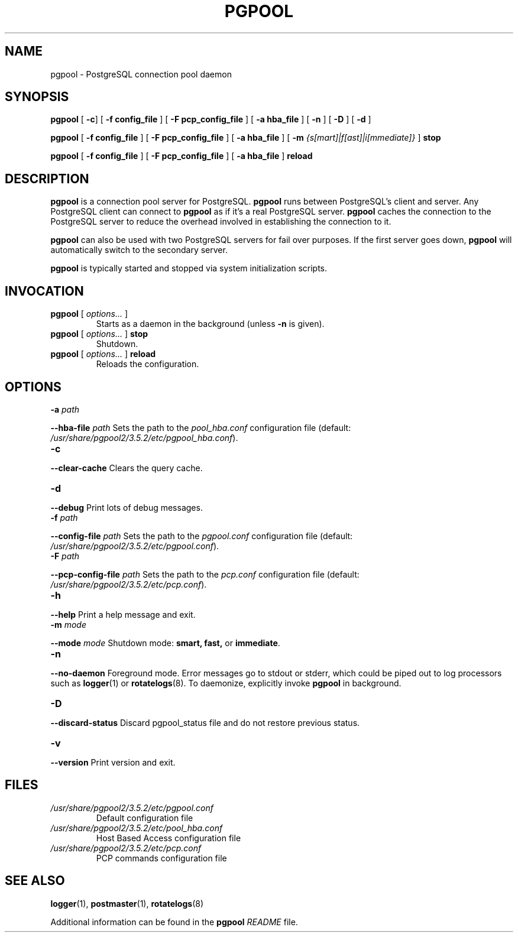 .\" Copyright 2004-2009 by PgPool Global Development Group
.\" This man page is subject to the same license as the rest of pgpool.
.\"
.TH PGPOOL 8 "12 Oct 2009"
.\" Please adjust this date whenever revising the manpage.
.hy 0
.ad l
.nf
.SH NAME
pgpool \- PostgreSQL connection pool daemon
.SH SYNOPSIS
\fBpgpool\fR [ \fB\-c\fR] [ \fB\-f config_file\fR ] [ \fB\-F pcp_config_file\fR ] [ \fB\-a hba_file\fR ] [ \fB\-n\fR ] [ \fB\-D\fR ] [ \fB\-d\fR ]
.LP
\fBpgpool\fR [ \fB\-f config_file\fR ] [ \fB\-F pcp_config_file\fR ] [ \fB\-a hba_file\fR ] [ \fB\-m\fR \fI{s[mart]|f[ast]|i[mmediate]}\fR ] \fBstop\fR
.LP
\fBpgpool\fR [ \fB\-f config_file\fR ] [ \fB\-F pcp_config_file\fR ] [ \fB\-a hba_file\fR ] \fBreload\fR
.LP
.SH DESCRIPTION
\fBpgpool\fR is a connection pool server for PostgreSQL.
\fBpgpool\fR runs between PostgreSQL's client and server.
Any PostgreSQL client can connect to \fBpgpool\fR as if it's a real PostgreSQL server.
\fBpgpool\fR caches the connection to the PostgreSQL server to reduce the overhead
involved in establishing the connection to it.
.P
\fBpgpool\fR can also be
used with two PostgreSQL servers for fail over purposes.  If the first
server goes down, \fBpgpool\fR will automatically switch to the secondary server.
.P
\fBpgpool\fR is typically started and stopped via system initialization scripts.
.
.P
.SH INVOCATION
.TP
\fBpgpool\fP [ \fIoptions...\fP ]
Starts as a daemon in the background (unless \fB\-n\fR is given).
.TP
\fBpgpool\fP [ \fIoptions...\fP ] \fBstop\fP
Shutdown.
.TP
\fBpgpool\fP [ \fIoptions...\fP ] \fBreload\fP
Reloads the configuration.
.
.SH OPTIONS
.TP
\fB\-a\fR \fIpath\fR
.P
.B \--hba-file\fR \fIpath\fR
Sets the path to the \fIpool_hba.conf\fR configuration file (default: \fI/usr/share/pgpool2/3.5.2/etc/pgpool_hba.conf\fR).
.TP
\fB\-c\fR
.P
.B \--clear-cache
Clears the query cache.
.TP
\fB\-d\fR
.P
.B \--debug
Print lots of debug messages.
.TP
\fB\-f\fR \fIpath\fR
.P
.B \--config-file\fR \fIpath\fR
Sets the path to the \fIpgpool.conf\fR configuration file (default: \fI/usr/share/pgpool2/3.5.2/etc/pgpool.conf\fR).
.TP
\fB\-F\fR \fIpath\fR
.P
.B \--pcp-config-file\fR \fIpath\fR
Sets the path to the \fIpcp.conf\fR configuration file (default: \fI/usr/share/pgpool2/3.5.2/etc/pcp.conf\fR).
.TP
\fB\-h\fR
.P
.B \--help
Print a help message and exit.
.TP
\fB\-m\fR \fImode\fR
.P
.B \--mode\fR \fImode\fR
Shutdown mode: 
.B smart, fast, 
or
.BR immediate .
.TP
\fB\-n\fR
.P
.B \--no-daemon
Foreground mode.
Error messages go to stdout or stderr, which
could be piped out to log processors such as
.BR logger (1)
or
.BR rotatelogs (8).
To daemonize, explicitly invoke 
.B pgpool
in background.
.TP
.B \-D
.P
.B \--discard-status
Discard pgpool_status file and do not restore previous status.
.TP
.B \-v
.P
.B \--version
Print version and exit.
.
.SH FILES
.TP
\fI/usr/share/pgpool2/3.5.2/etc/pgpool.conf\fR
Default configuration file
.TP
\fI/usr/share/pgpool2/3.5.2/etc/pool_hba.conf\fR
Host Based Access configuration file
.TP
\fI/usr/share/pgpool2/3.5.2/etc/pcp.conf\fR
PCP commands configuration file
.SH SEE ALSO
.BR logger (1),
.BR postmaster (1),
.BR rotatelogs (8)
.PP
Additional information can be found in the \fBpgpool\fR \fIREADME\fR file.

